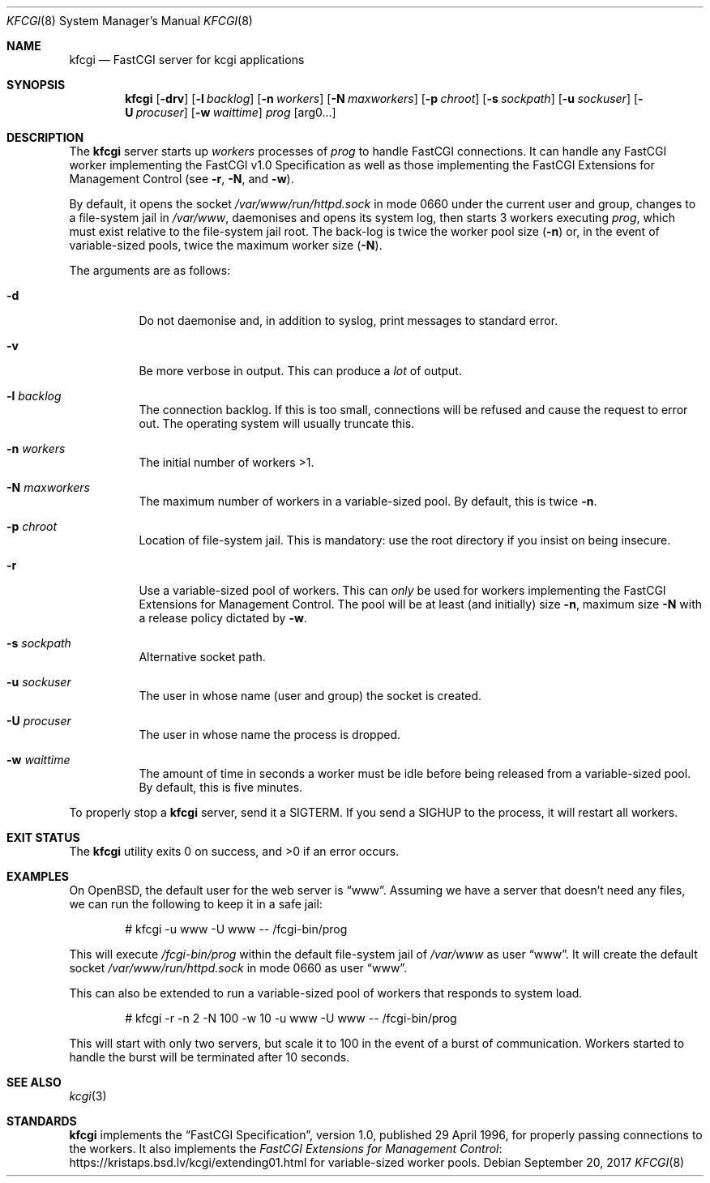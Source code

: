 .Dd $Mdocdate: September 20 2017 $
.Dt KFCGI 8
.Os
.Sh NAME
.Nm kfcgi
.Nd FastCGI server for kcgi applications
.\" .Sh LIBRARY
.\" For sections 2, 3, and 9 only.
.\" Not used in OpenBSD.
.Sh SYNOPSIS
.Nm kfcgi
.Op Fl drv
.Op Fl l Ar backlog
.Op Fl n Ar workers
.Op Fl N Ar maxworkers
.Op Fl p Ar chroot
.Op Fl s Ar sockpath
.Op Fl u Ar sockuser
.Op Fl U Ar procuser
.Op Fl w Ar waittime
.Ar prog Op arg0...
.Sh DESCRIPTION
The
.Nm
server starts up
.Ar workers
processes of
.Ar prog
to handle FastCGI connections.
It can handle any FastCGI worker implementing the FastCGI v1.0
Specification as well as those implementing the FastCGI Extensions for
Management Control (see
.Fl r ,
.Fl N ,
and
.Fl w ) .
.Pp
By default, it opens the socket
.Pa /var/www/run/httpd.sock
in mode 0660 under the current user and group, changes to a file-system
jail in
.Pa /var/www ,
daemonises and opens its system log,
then starts 3 workers executing
.Ar prog ,
which must exist relative to the file-system jail root.
The back-log is twice the worker pool size
.Pq Fl n
or, in the event of variable-sized pools, twice the maximum worker size
.Pq Fl N .
.Pp
The arguments are as follows:
.Bl -tag -width Ds
.It Fl d
Do not daemonise and, in addition to syslog, print messages to standard
error.
.It Fl v
Be more verbose in output.
This can produce a
.Em lot
of output.
.It Fl l Ar backlog
The connection backlog.
If this is too small, connections will be refused and cause the request
to error out.
The operating system will usually truncate this.
.It Fl n Ar workers
The initial number of workers >1.
.It Fl N Ar maxworkers
The maximum number of workers in a variable-sized pool.
By default, this is twice
.Fl n .
.It Fl p Ar chroot
Location of file-system jail.
This is mandatory: use the root directory if you insist on being
insecure.
.It Fl r
Use a variable-sized pool of workers.
This can
.Em only
be used for workers implementing the FastCGI Extensions for Management
Control.
The pool will be at least (and initially) size
.Fl n ,
maximum size
.Fl N
with a release policy dictated by
.Fl w .
.It Fl s Ar sockpath
Alternative socket path.
.It Fl u Ar sockuser
The user in whose name (user and group) the socket is created.
.It Fl U Ar procuser
The user in whose name the process is dropped.
.It Fl w Ar waittime
The amount of time in seconds a worker must be idle before being
released from a variable-sized pool.
By default, this is five minutes.
.El
.Pp
To properly stop a
.Nm
server, send it a
.Dv SIGTERM .
If you send a
.Dv SIGHUP
to the process, it will restart all workers.
.\" .Sh CONTEXT
.\" For section 9 functions only.
.\" .Sh IMPLEMENTATION NOTES
.\" Not used in OpenBSD.
.\" .Sh RETURN VALUES
.\" For sections 2, 3, and 9 function return values only.
.\" .Sh ENVIRONMENT
.\" For sections 1, 6, 7, and 8 only.
.\" .Sh FILES
.Sh EXIT STATUS
.Ex -std
.\" For sections 1, 6, and 8 only.
.Sh EXAMPLES
On OpenBSD, the default user for the web server is
.Dq www .
Assuming we have a server that doesn't need any files, we can run the
following to keep it in a safe jail:
.Pp
.D1 # kfcgi -u www -U www -- /fcgi-bin/prog
.Pp
This will execute
.Pa /fcgi-bin/prog
within the default file-system jail of
.Pa /var/www
as user
.Dq www .
It will create the default socket
.Pa /var/www/run/httpd.sock
in mode 0660 as user
.Dq www .
.Pp
This can also be extended to run a variable-sized pool of workers that
responds to system load.
.Pp
.D1 # kfcgi -r -n 2 -N 100 -w 10 -u www -U www -- /fcgi-bin/prog
.Pp
This will start with only two servers, but scale it to 100 in the event
of a burst of communication.
Workers started to handle the burst will be terminated after 10 seconds.
.\" .Sh DIAGNOSTICS
.\" For sections 1, 4, 6, 7, 8, and 9 printf/stderr messages only.
.\" .Sh ERRORS
.\" For sections 2, 3, 4, and 9 errno settings only.
.Sh SEE ALSO
.Xr kcgi 3
.Sh STANDARDS
.Nm
implements the
.Dq FastCGI Specification ,
version 1.0, published 29 April 1996, for properly passing connections
to the workers.
It also implements the
.Lk https://kristaps.bsd.lv/kcgi/extending01.html "FastCGI Extensions for Management Control"
for variable-sized worker pools.
.\" .Sh HISTORY
.\" .Sh AUTHORS
.\" .Sh CAVEATS
.\" .Sh BUGS
.\" .Sh SECURITY CONSIDERATIONS
.\" Not used in OpenBSD.
